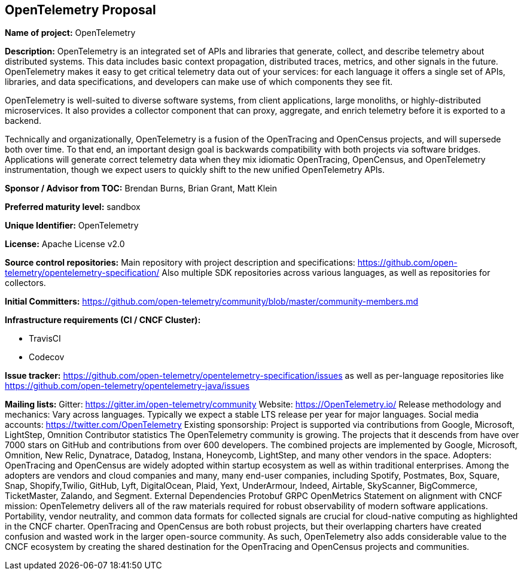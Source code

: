 == OpenTelemetry Proposal

*Name of project:* OpenTelemetry

*Description:* OpenTelemetry is an integrated set of APIs and libraries that generate, collect, and describe telemetry about distributed systems. This data includes basic context propagation, distributed traces, metrics, and other signals in the future. OpenTelemetry makes it easy to get critical telemetry data out of your services: for each language it offers a single set of APIs, libraries, and data specifications, and developers can make use of which components they see fit.

OpenTelemetry is well-suited to diverse software systems, from client applications, large monoliths, or highly-distributed microservices. It also provides a collector component that can proxy, aggregate, and enrich telemetry before it is exported to a backend.

Technically and organizationally, OpenTelemetry is a fusion of the OpenTracing and OpenCensus projects, and will supersede both over time. To that end, an important design goal is backwards compatibility with both projects via software bridges. Applications will generate correct telemetry data when they mix idiomatic OpenTracing, OpenCensus, and OpenTelemetry instrumentation, though we expect users to quickly shift to the new unified OpenTelemetry APIs.

*Sponsor / Advisor from TOC:* Brendan Burns, Brian Grant, Matt Klein

*Preferred maturity level:* sandbox

*Unique Identifier:* OpenTelemetry

*License:* Apache License v2.0

*Source control repositories:* Main repository with project description and specifications: https://github.com/open-telemetry/opentelemetry-specification/ Also multiple SDK repositories across various languages, as well as repositories for collectors.

*Initial Committers:* https://github.com/open-telemetry/community/blob/master/community-members.md

*Infrastructure requirements (CI / CNCF Cluster):*

* TravisCI
* Codecov

*Issue tracker:* https://github.com/open-telemetry/opentelemetry-specification/issues as well as per-language repositories like https://github.com/open-telemetry/opentelemetry-java/issues

*Mailing lists:*
Gitter: https://gitter.im/open-telemetry/community
Website: https://OpenTelemetry.io/
Release methodology and mechanics:
Vary across languages. Typically we expect a stable LTS release per year for major languages.
Social media accounts: https://twitter.com/OpenTelemetry
Existing sponsorship: Project is supported via contributions from Google, Microsoft, LightStep, Omnition
Contributor statistics
The OpenTelemetry community is growing. The projects that it descends from have over 7000 stars on GitHub and contributions from over 600 developers. The combined projects are implemented by Google, Microsoft, Omnition, New Relic, Dynatrace, Datadog, Instana, Honeycomb, LightStep, and many other vendors in the space.
Adopters: OpenTracing and OpenCensus are widely adopted within startup ecosystem as well as within traditional enterprises. Among the adopters are vendors and cloud companies and many, many end-user companies, including Spotify, Postmates, Box, Square, Snap, Shopify,Twilio, GitHub, Lyft, DigitalOcean, Plaid, Yext, UnderArmour, Indeed, Airtable, SkyScanner, BigCommerce, TicketMaster, Zalando, and Segment.
External Dependencies
Protobuf
GRPC
OpenMetrics
Statement on alignment with CNCF mission:
OpenTelemetry delivers all of the raw materials required for robust observability of modern software applications. Portability, vendor neutrality, and common data formats for collected signals are crucial for cloud-native computing as highlighted in the CNCF charter. OpenTracing and OpenCensus are both robust projects, but their overlapping charters have created confusion and wasted work in the larger open-source community. As such, OpenTelemetry also adds considerable value to the CNCF ecosystem by creating the shared destination for the OpenTracing and OpenCensus projects and communities.
